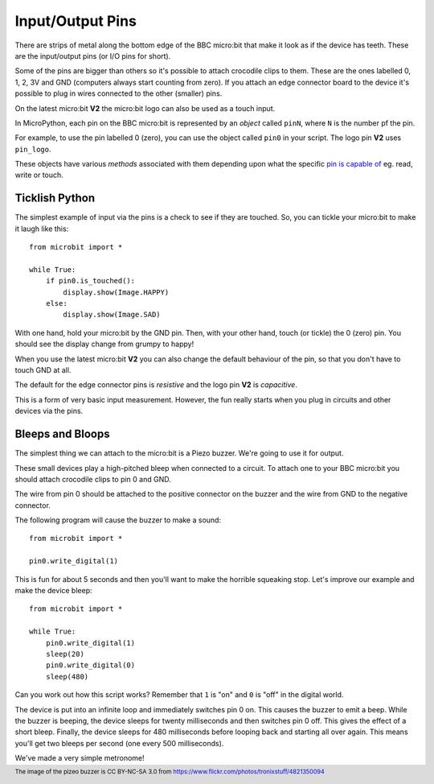 Input/Output Pins
-----------------

There are strips of metal along the bottom edge of the BBC micro:bit that make
it look as if the device has teeth. These are the input/output pins (or I/O pins
for short).

.. image:: blue-microbit.png
    :width: 300px
    :align: center
    :height: 270px
    :alt: micro:bit with pins labelled

Some of the pins are bigger than others so it's possible to attach crocodile
clips to them. These are the ones labelled 0, 1, 2, 3V and GND (computers
always start counting from zero). If you attach an edge connector board to the
device it's possible to plug in wires connected to the other (smaller) pins.

On the latest micro:bit **V2** the micro:bit logo can also be used as a touch
input.

In MicroPython, each pin on the BBC micro:bit is represented by an *object*
called ``pinN``, where ``N`` is the number pf the pin. 

For example, to use the pin labelled 0 (zero), you can use the object called
``pin0`` in your script. The logo pin **V2** uses ``pin_logo``.

These objects have various *methods* associated with them depending upon what
the specific `pin is capable of <Pin Functions>`_ eg. read, write or touch.

Ticklish Python
+++++++++++++++

The simplest example of input via the pins is a check to see if they are
touched. So, you can tickle your micro:bit to make it laugh like this::

    from microbit import *

    while True:
        if pin0.is_touched():
            display.show(Image.HAPPY)
        else:
            display.show(Image.SAD)

With one hand, hold your micro:bit by the GND pin. Then, with your other hand,
touch (or tickle) the 0 (zero) pin. You should see the display change from
grumpy to happy!

When you use the latest micro:bit **V2** you can also change the default
behaviour of the pin, so that you don't have to touch GND at all.

The default for the edge connector pins is `resistive` and the logo pin
**V2** is `capacitive`.

This is a form of very basic input measurement. However, the fun really starts
when you plug in circuits and other devices via the pins.

Bleeps and Bloops
+++++++++++++++++

The simplest thing we can attach to the micro:bit is a Piezo buzzer. We're going
to use it for output.

.. image:: piezo_buzzer.jpg
    :width: 250px
    :align: center
    :height: 200px
    :alt: piezo buzzer

These small devices play a high-pitched bleep when connected to a circuit. To
attach one to your BBC micro:bit you should attach crocodile clips to pin 0 and
GND.

.. image:: pin0-gnd.png
    :width: 250px
    :align: center
    :alt: piezo connected to pin0 and GND

The wire from pin 0 should be attached to the positive connector on the buzzer
and the wire from GND to the negative connector.

The following program will cause the buzzer to make a sound::

    from microbit import *

    pin0.write_digital(1)

This is fun for about 5 seconds and then you'll want to make the horrible
squeaking stop. Let's improve our example and make the device bleep::

    from microbit import *

    while True:
        pin0.write_digital(1)
        sleep(20)
        pin0.write_digital(0)
        sleep(480)

Can you work out how this script works? Remember that ``1`` is "on" and ``0``
is "off" in the digital world.

The device is put into an infinite loop and immediately switches pin 0 on. This
causes the buzzer to emit a beep. While the buzzer is beeping, the device
sleeps for twenty milliseconds and then switches pin 0 off. This gives the
effect of a short bleep. Finally, the device sleeps for 480 milliseconds before
looping back and starting all over again. This means you'll get two bleeps per
second (one every 500 milliseconds).

We've made a very simple metronome!

.. footer:: The image of the pizeo buzzer is CC BY-NC-SA 3.0 from https://www.flickr.com/photos/tronixstuff/4821350094
